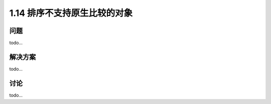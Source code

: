 ================================
1.14 排序不支持原生比较的对象
================================

----------
问题
----------
todo...

----------
解决方案
----------
todo...

----------
讨论
----------
todo...
